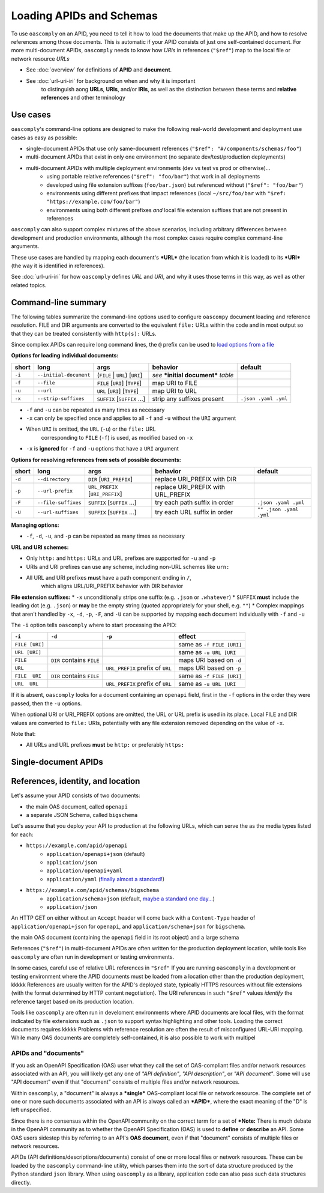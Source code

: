 Loading APIDs and Schemas
=========================

To use ``oascomply`` on an APID, you need to tell it how to load
the documents that make up the APID, and how to resolve references
among those documents.  This is automatic if your APID consists of just
one self-contained document.  For more multi-document APIDs, ``oascomply``
needs to know how *URIs* in references (``"$ref"``) map to the local file
or network resource *URLs*

* See :doc:`overview` for definitions of **APID** and **document**.
* See :doc:`url-uri-iri` for background on when and why it is important
    to distinguish aong **URLs**, **URIs**, and/or **IRIs**, as well as
    the distinction between these terms and **relative references** and
    other terminology

Use cases
---------

``oascomply``'s command-line options are designed to make the following
real-world development and deployment use cases as easy as possible:

* single-document APIDs that use only same-document references (``"$ref": "#/components/schemas/foo"``)
* multi-document APIDs that exist in only one environment (no separate dev/test/production deployments)
* multi-document APIDs with multiple deployment environments (dev vs test vs prod or otherwise)...
    * using portable relative references (``"$ref": "foo/bar"``) that work in all deployments
    * developed using file extension suffixes (``foo/bar.json``) but referenced without (``"$ref": "foo/bar"``)
    * environments using different prefixes that impact references (local ``~/src/foo/bar`` with ``"$ref: "https://example.com/foo/bar"``)
    * environments using both different prefixes *and* local file extension suffixes that are not present in references

``oascomply`` can also support complex mixtures of the above scenarios,
including arbitrary differences between development and production environments,
although the most complex cases require complex command-line arguments.

These use cases are handled by mapping each document's ***URL***
(the location from which it is loaded) to its ***URI*** (the way it
is identified in references).

See :doc:`url-uri-iri` for how ``oascomply`` defines *URL* and *URI*, and why
it uses those terms in this way, as well as other related topics.


Command-line summary
--------------------

The following tables summarize the command-line options used to configure
``oascompy`` document loading and reference resolution.  FILE and DIR arguments
are converted to the equivalent ``file:`` URLs within the code and in most output
so that they can be treated consistently with ``http(s):`` URLs.

Since compliex APIDs can require long command lines, the ``@`` prefix can be used to
`load options from a file <https://docs.python.org/3.8/library/argparse.html#fromfile-prefix-chars>`_

**Options for loading individual documents:**

====== ====================== ================================= ==================================== ====================
short  long                   args                              behavior                             default
====== ====================== ================================= ==================================== ====================
``-i`` ``--initial-document`` (``FILE`` | ``URL``) [``URI``]    *see* ***initial document*** *table*
``-f`` ``--file``             ``FILE`` [``URI``] [``TYPE``]     map URI to FILE
``-u`` ``--url``              ``URL`` [``URI``] [``TYPE``]      map URI to URL
``-x`` ``--strip-suffixes``   ``SUFFIX`` [``SUFFIX`` ...]       strip any suffixes present           ``.json .yaml .yml``
====== ====================== ================================= ==================================== ====================

* ``-f`` and ``-u`` can be repeated as many times as necessary
* ``-x`` can only be specified once and applies to all ``-f`` and ``-u`` without the ``URI`` argument
* When ``URI`` is omitted, the ``URL`` (``-u``) or the ``file:`` URL
    corresponding to ``FILE`` (``-f``) is used, as modified based on ``-x``
* ``-x`` is **ignored** for ``-f`` and ``-u`` options that have a ``URI`` argument

**Options for resolving references from sets of possible documents:**

====== =================== ================================= =================================== =======================
short  long                args                              behavior                            default
====== =================== ================================= =================================== =======================
``-d`` ``--directory``       ``DIR`` [``URI_PREFIX``]        replace URI_PREFIX with DIR
``-p`` ``--url-prefix``      ``URL_PREFIX`` [``URI_PREFIX``] replace URI_PREFIX with URL_PREFIX
``-F`` ``--file-suffixes``   ``SUFFIX`` [``SUFFIX`` ...]     try each path suffix in order       ``.json .yaml .yml``
``-U`` ``--url-suffixes``    ``SUFFIX`` [``SUFFIX`` ...]     try each URL suffix in order        ``"" .json .yaml .yml``
====== =================== ================================= =================================== =======================

**Managing options:**

* ``-f``, ``-d``, ``-u``, and ``-p`` can be repeated as many times as necessary

**URL and URI schemes:**

* Only ``http:`` and ``https:`` URLs and URL prefixes are supported for ``-u`` and ``-p``
* URIs and URI prefixes can use any scheme, including non-URL schemes like ``urn:``
* All URL and URI prefixes **must** have a path component ending in  ``/``,
    which aligns URL/URI_PREFIX behavior with DIR behavior

**File extension suffixes:**
* ``-x`` unconditionally strips one suffix (e.g. ``.json`` or ``.whatever``)
* ``SUFFIX`` **must** include the leading dot (e.g. ``.json``) or **may** be the empty string (quoted appropriately for your shell, e.g. ``""``)
* Complex mappings that aren't handled by ``-x``, ``-d``, ``-p``, ``-F``, and ``-U`` can be supported by mapping each document individually with ``-f`` and ``-u``

The ``-i`` option tells ``oascomply`` where to start processing the APID:

============== ========================= ================================ =========================
``-i``         ``-d``                    ``-p``                           effect
============== ========================= ================================ =========================
``FILE [URI]``                                                            same as ``-f FILE [URI]``
``URL [URI]``                                                             same as ``-u URL [URI``
``FILE``       ``DIR`` contains ``FILE``                                  maps URI based on ``-d``
``URL``                                  ``URL_PREFIX`` prefix of ``URL`` maps URI based on ``-p``
``FILE  URI``  ``DIR`` contains ``FILE``                                  same as ``-f FILE [URI]``
``URL  URL``                             ``URL_PREFIX`` prefix of ``URL`` same as ``-u URL [URI``
============== ========================= ================================ =========================


If it is absent, ``oascomply`` looks for a document containing an ``openapi`` field, first in the ``-f`` options in the order they were passed, then the ``-u`` options.


When optional URI or URI_PREFIX options are omitted, the URL or URL prefix is used in
its place.  Local FILE and DIR values are converted to ``file:`` URIs, potentially with
any file extension removed depending on the value of ``-x``.

Note that:

* All URLs and URL prefixes **must** be ``http:`` or preferably ``https:``

Single-document APIDs
---------------------



References, identity, and location
----------------------------------

Let's assume your APID consists of two documents:

* the main OAS document, called ``openapi``
* a separate JSON Schema, called ``bigschema``

Let's assume that you deploy your API to production at the following URLs,
which can serve the as the media types listed for each:

* ``https://example.com/apid/openapi``
    * ``application/openapi+json`` (default)
    * ``application/json``
    * ``application/openapi+yaml``
    * ``application/yaml`` (`finally almost a standard! <https://datatracker.ietf.org/doc/html/draft-ietf-httpapi-yaml-mediatypes-09>`_)
* ``https://example.com/apid/schemas/bigschema``
    * ``application/schema+json`` (default, `maybe a standard one day... <https://datatracker.ietf.org/doc/html/draft-ietf-httpapi-rest-api-mediatypes-03>`_)
    * ``application/json``

An HTTP GET on either without an ``Accept`` header will come back with
a ``Content-Type`` header of ``application/openapi+json`` for ``openapi``,
and ``application/schema+json`` for ``bigschema``.


the main OAS document
(containing the ``openapi`` field in its root object) and a large schema

References (``"$ref"``) in multi-document APIDs are often written for the
production deployment location, while tools like ``oascomply`` are often
run in development or testing environments.

In some cases, careful use of relative URL references in ``"$ref"``
If you are running ``oascomply`` in a development or testing environment
where the APID documents must be loaded from a location other than the
production deployment, kkkkk
References are usually written for the APID's deployed state, typically
HTTPS resources without file extensions (with the format determined by
HTTP content negotiation).  The URI references in such ``"$ref"`` values
*identify* the reference target based on its production location.

Tools like ``oascomply`` are often run in develoment environments where
APID documents are local files, with the format indicated by file
extensions such as ``.json`` to support syntax highlighting and other tools.
Loading the correct documents requires kkkkk
Problems with reference resolution are often the result of misconfigured
URL-URI mapping.
While many OAS documents are completely self-contained, it is also
possible to work with multipel

APIDs and "documents"
+++++++++++++++++++++

If you ask an OpenAPI Specification (OAS) user what they call the set
of OAS-compliant files and/or network resources associated with an API,
you will likely get any one of *"API definition"*, *"API description"*,
or *"API document"*.  Some will use "API document" even if that "document"
consists of multiple files and/or network resources.

Within ``oascomply``, a "document" is always a ***single*** OAS-compliant
local file or network resource.  The complete set of one or more such
documents associated with an API is always called an ***APID***, where
the exact meaning of the "D" is left unspecified.


Since there is no consensus within the OpenAPI community on the correct
term for a set of
***Note:** There is much debate in the OpenAPI community as to whether
the OpenAPI Specification (OAS) is used to **define** or **describe**
an API.  Some OAS users sidestep this by referring to an API's
**OAS document**, even if that "document" consists of multiple files
or network resources.

APIDs (API definitions/descriptions/documents) consist of one or more
local files or network resources.  These can be loaded by the ``oascomply``
command-line utility, which parses them into the sort of data structure
produced by the Python standard ``json`` library.  When using ``oascomply``
as a library, application code can also pass such data structures
directly.


